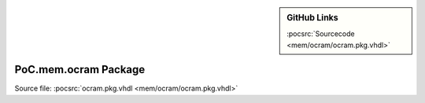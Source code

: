 .. |gh-src| image:: /_static/logos/GitHub-Mark-32px.png
            :scale: 40
            :target: https://github.com/VLSI-EDA/PoC/blob/master/src/mem/ocram/ocram.pkg.vhdl
            :alt: Source Code on GitHub

.. sidebar:: GitHub Links

   |gh-src| :pocsrc:`Sourcecode <mem/ocram/ocram.pkg.vhdl>`

.. _PKG:ocram:

PoC.mem.ocram Package
=====================

Source file: :pocsrc:`ocram.pkg.vhdl <mem/ocram/ocram.pkg.vhdl>`

